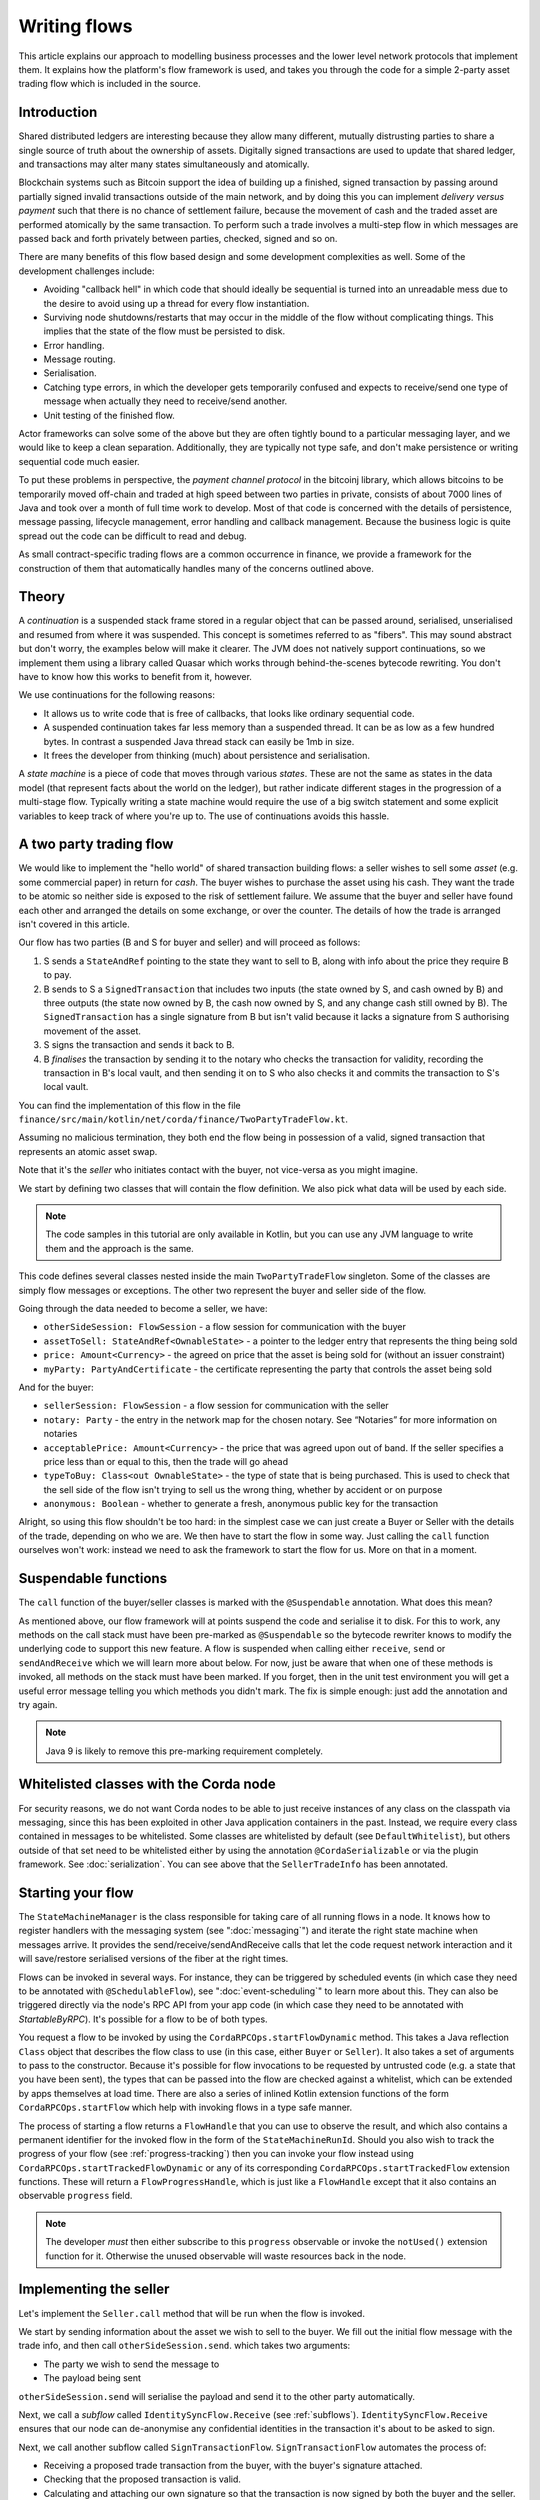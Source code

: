 .. highlight:: kotlin
.. raw:: html

   <script type="text/javascript" src="_static/jquery.js"></script>
   <script type="text/javascript" src="_static/codesets.js"></script>

Writing flows
=============

This article explains our approach to modelling business processes and the lower level network protocols that implement
them. It explains how the platform's flow framework is used, and takes you through the code for a simple
2-party asset trading flow which is included in the source.

Introduction
------------

Shared distributed ledgers are interesting because they allow many different, mutually distrusting parties to
share a single source of truth about the ownership of assets. Digitally signed transactions are used to update that
shared ledger, and transactions may alter many states simultaneously and atomically.

Blockchain systems such as Bitcoin support the idea of building up a finished, signed transaction by passing around
partially signed invalid transactions outside of the main network, and by doing this you can implement
*delivery versus payment* such that there is no chance of settlement failure, because the movement of cash and the
traded asset are performed atomically by the same transaction. To perform such a trade involves a multi-step flow
in which messages are passed back and forth privately between parties, checked, signed and so on.

There are many benefits of this flow based design and some development complexities as well.  Some of the development challenges include:

* Avoiding "callback hell" in which code that should ideally be sequential is turned into an unreadable mess due to the
  desire to avoid using up a thread for every flow instantiation.
* Surviving node shutdowns/restarts that may occur in the middle of the flow without complicating things. This
  implies that the state of the flow must be persisted to disk.
* Error handling.
* Message routing.
* Serialisation.
* Catching type errors, in which the developer gets temporarily confused and expects to receive/send one type of message
  when actually they need to receive/send another.
* Unit testing of the finished flow.

Actor frameworks can solve some of the above but they are often tightly bound to a particular messaging layer, and
we would like to keep a clean separation. Additionally, they are typically not type safe, and don't make persistence or
writing sequential code much easier.

To put these problems in perspective, the *payment channel protocol* in the bitcoinj library, which allows bitcoins to
be temporarily moved off-chain and traded at high speed between two parties in private, consists of about 7000 lines of
Java and took over a month of full time work to develop. Most of that code is concerned with the details of persistence,
message passing, lifecycle management, error handling and callback management. Because the business logic is quite
spread out the code can be difficult to read and debug.

As small contract-specific trading flows are a common occurrence in finance, we provide a framework for the
construction of them that automatically handles many of the concerns outlined above.

Theory
------

A *continuation* is a suspended stack frame stored in a regular object that can be passed around, serialised,
unserialised and resumed from where it was suspended. This concept is sometimes referred to as "fibers". This may
sound abstract but don't worry, the examples below will make it clearer. The JVM does not natively support
continuations, so we implement them using a library called Quasar which works through behind-the-scenes
bytecode rewriting. You don't have to know how this works to benefit from it, however.

We use continuations for the following reasons:

* It allows us to write code that is free of callbacks, that looks like ordinary sequential code.
* A suspended continuation takes far less memory than a suspended thread. It can be as low as a few hundred bytes.
  In contrast a suspended Java thread stack can easily be 1mb in size.
* It frees the developer from thinking (much) about persistence and serialisation.

A *state machine* is a piece of code that moves through various *states*. These are not the same as states in the data
model (that represent facts about the world on the ledger), but rather indicate different stages in the progression
of a multi-stage flow. Typically writing a state machine would require the use of a big switch statement and some
explicit variables to keep track of where you're up to. The use of continuations avoids this hassle.

A two party trading flow
------------------------

We would like to implement the "hello world" of shared transaction building flows: a seller wishes to sell some
*asset* (e.g. some commercial paper) in return for *cash*. The buyer wishes to purchase the asset using his cash. They
want the trade to be atomic so neither side is exposed to the risk of settlement failure. We assume that the buyer
and seller have found each other and arranged the details on some exchange, or over the counter. The details of how
the trade is arranged isn't covered in this article.

Our flow has two parties (B and S for buyer and seller) and will proceed as follows:

1. S sends a ``StateAndRef`` pointing to the state they want to sell to B, along with info about the price they require
   B to pay.
2. B sends to S a ``SignedTransaction`` that includes two inputs (the state owned by S, and cash owned by B) and three
   outputs (the state now owned by B, the cash now owned by S, and any change cash still owned by B). The
   ``SignedTransaction`` has a single signature from B but isn't valid because it lacks a signature from S authorising
   movement of the asset.
3. S signs the transaction and sends it back to B.
4. B *finalises* the transaction by sending it to the notary who checks the transaction for validity, recording the
   transaction in B's local vault, and then sending it on to S who also checks it and commits the transaction to S's
   local vault.

You can find the implementation of this flow in the file ``finance/src/main/kotlin/net/corda/finance/TwoPartyTradeFlow.kt``.

Assuming no malicious termination, they both end the flow being in possession of a valid, signed transaction that
represents an atomic asset swap.

Note that it's the *seller* who initiates contact with the buyer, not vice-versa as you might imagine.

We start by defining two classes that will contain the flow definition. We also pick what data will be used by
each side.

.. note:: The code samples in this tutorial are only available in Kotlin, but you can use any JVM language to
   write them and the approach is the same.

.. container:: codeset

    .. literalinclude:: ../../docs/source/example-code/src/main/kotlin/net/corda/docs/kotlin/tutorial/flowstatemachines/TutorialFlowStateMachines.kt
        :language: kotlin
        :start-after: DOCSTART 1
        :end-before: DOCEND 1

This code defines several classes nested inside the main ``TwoPartyTradeFlow`` singleton. Some of the classes are
simply flow messages or exceptions. The other two represent the buyer and seller side of the flow.

Going through the data needed to become a seller, we have:

- ``otherSideSession: FlowSession`` - a flow session for communication with the buyer
- ``assetToSell: StateAndRef<OwnableState>`` - a pointer to the ledger entry that represents the thing being sold
- ``price: Amount<Currency>`` - the agreed on price that the asset is being sold for (without an issuer constraint)
- ``myParty: PartyAndCertificate`` - the certificate representing the party that controls the asset being sold

And for the buyer:

- ``sellerSession: FlowSession`` - a flow session for communication with the seller
- ``notary: Party`` - the entry in the network map for the chosen notary. See “Notaries” for more information on
  notaries
- ``acceptablePrice: Amount<Currency>`` - the price that was agreed upon out of band. If the seller specifies
  a price less than or equal to this, then the trade will go ahead
- ``typeToBuy: Class<out OwnableState>`` - the type of state that is being purchased. This is used to check that the
  sell side of the flow isn't trying to sell us the wrong thing, whether by accident or on purpose
- ``anonymous: Boolean`` - whether to generate a fresh, anonymous public key for the transaction

Alright, so using this flow shouldn't be too hard: in the simplest case we can just create a Buyer or Seller
with the details of the trade, depending on who we are. We then have to start the flow in some way. Just
calling the ``call`` function ourselves won't work: instead we need to ask the framework to start the flow for
us. More on that in a moment.

Suspendable functions
---------------------

The ``call`` function of the buyer/seller classes is marked with the ``@Suspendable`` annotation. What does this mean?

As mentioned above, our flow framework will at points suspend the code and serialise it to disk. For this to work,
any methods on the call stack must have been pre-marked as ``@Suspendable`` so the bytecode rewriter knows to modify
the underlying code to support this new feature. A flow is suspended when calling either ``receive``, ``send`` or
``sendAndReceive`` which we will learn more about below. For now, just be aware that when one of these methods is
invoked, all methods on the stack must have been marked. If you forget, then in the unit test environment you will
get a useful error message telling you which methods you didn't mark. The fix is simple enough: just add the annotation
and try again.

.. note:: Java 9 is likely to remove this pre-marking requirement completely.

Whitelisted classes with the Corda node
---------------------------------------

For security reasons, we do not want Corda nodes to be able to just receive instances of any class on the classpath
via messaging, since this has been exploited in other Java application containers in the past.  Instead, we require
every class contained in messages to be whitelisted. Some classes are whitelisted by default (see ``DefaultWhitelist``),
but others outside of that set need to be whitelisted either by using the annotation ``@CordaSerializable`` or via the
plugin framework.  See :doc:`serialization`.  You can see above that the ``SellerTradeInfo`` has been annotated.

Starting your flow
------------------

The ``StateMachineManager`` is the class responsible for taking care of all running flows in a node. It knows
how to register handlers with the messaging system (see ":doc:`messaging`") and iterate the right state machine
when messages arrive. It provides the send/receive/sendAndReceive calls that let the code request network
interaction and it will save/restore serialised versions of the fiber at the right times.

Flows can be invoked in several ways. For instance, they can be triggered by scheduled events (in which case they need to
be annotated with ``@SchedulableFlow``), see ":doc:`event-scheduling`" to learn more about this. They can also be triggered
directly via the node's RPC API from your app code (in which case they need to be annotated with `StartableByRPC`). It's
possible for a flow to be of both types.

You request a flow to be invoked by using the ``CordaRPCOps.startFlowDynamic`` method. This takes a
Java reflection ``Class`` object that describes the flow class to use (in this case, either ``Buyer`` or ``Seller``).
It also takes a set of arguments to pass to the constructor. Because it's possible for flow invocations to
be requested by untrusted code (e.g. a state that you have been sent), the types that can be passed into the
flow are checked against a whitelist, which can be extended by apps themselves at load time.  There are also a series
of inlined Kotlin extension functions of the form ``CordaRPCOps.startFlow`` which help with invoking flows in a type
safe manner.

The process of starting a flow returns a ``FlowHandle`` that you can use to observe the result, and which also contains
a permanent identifier for the invoked flow in the form of the ``StateMachineRunId``. Should you also wish to track the
progress of your flow (see :ref:`progress-tracking`) then you can invoke your flow instead using
``CordaRPCOps.startTrackedFlowDynamic`` or any of its corresponding ``CordaRPCOps.startTrackedFlow`` extension functions.
These will return a ``FlowProgressHandle``, which is just like a ``FlowHandle`` except that it also contains an observable
``progress`` field.

.. note:: The developer `must` then either subscribe to this ``progress`` observable or invoke the ``notUsed()`` extension
   function for it. Otherwise the unused observable will waste resources back in the node.

Implementing the seller
-----------------------

Let's implement the ``Seller.call`` method that will be run when the flow is invoked.

.. container:: codeset

    .. literalinclude:: ../../finance/src/main/kotlin/net/corda/finance/flows/TwoPartyTradeFlow.kt
        :language: kotlin
        :start-after: DOCSTART 4
        :end-before: DOCEND 4
        :dedent: 8

We start by sending information about the asset we wish to sell to the buyer. We fill out the initial flow message with
the trade info, and then call ``otherSideSession.send``. which takes two arguments:

- The party we wish to send the message to
- The payload being sent

``otherSideSession.send`` will serialise the payload and send it to the other party automatically.

Next, we call a *subflow* called ``IdentitySyncFlow.Receive`` (see :ref:`subflows`). ``IdentitySyncFlow.Receive``
ensures that our node can de-anonymise any confidential identities in the transaction it's about to be asked to sign.

Next, we call another subflow called ``SignTransactionFlow``. ``SignTransactionFlow`` automates the process of:

* Receiving a proposed trade transaction from the buyer, with the buyer's signature attached.
* Checking that the proposed transaction is valid.
* Calculating and attaching our own signature so that the transaction is now signed by both the buyer and the seller.
* Sending the transaction back to the buyer.

The transaction then needs to be finalized. This is the the process of sending the transaction to a notary to assert
(with another signature) that the time-window in the transaction (if any) is valid and there are no double spends.
In this flow, finalization is handled by the buyer, we just wait for them to send it to us. It will have the same ID as
the one we started with but more signatures.

Implementing the buyer
----------------------

OK, let's do the same for the buyer side:

.. container:: codeset

    .. literalinclude:: ../../finance/src/main/kotlin/net/corda/finance/flows/TwoPartyTradeFlow.kt
         :language: kotlin
         :start-after: DOCSTART 1
         :end-before: DOCEND 1
         :dedent: 8

This code is longer but no more complicated. Here are some things to pay attention to:

1. We do some sanity checking on the proposed trade transaction received from the seller to ensure we're being offered
   what we expected to be offered.
2. We create a cash spend using ``Cash.generateSpend``. You can read the vault documentation to learn more about this.
3. We access the *service hub* as needed to access things that are transient and may change or be recreated
   whilst a flow is suspended, such as the wallet or the network map.
4. We call ``CollectSignaturesFlow`` as a subflow to send the unfinished, still-invalid transaction to the seller so
   they can sign it and send it back to us.
5. Last, we call ``FinalityFlow`` as a subflow to finalize the transaction.

As you can see, the flow logic is straightforward and does not contain any callbacks or network glue code, despite
the fact that it takes minimal resources and can survive node restarts.

Flow sessions
-------------

It will be useful to describe how flows communicate with each other. A node may have many flows running at the same
time, and perhaps communicating with the same counterparty node but for different purposes. Therefore flows need a
way to segregate communication channels so that concurrent conversations between flows on the same set of nodes do
not interfere with each other.

To achieve this in order to communicate with a counterparty one needs to first initiate such a session with a ``Party``
using ``initiateFlow``, which returns a ``FlowSession`` object, identifying this communication. Subsequently the first
actual communication will kick off a counter-flow on the other side, receiving a "reply" session object. A session ends
when either flow ends, whether as expected or pre-maturely. If a flow ends pre-maturely then the other side will be
notified of that and they will also end, as the whole point of flows is a known sequence of message transfers. Flows end
pre-maturely due to exceptions, and as described above, if that exception is ``FlowException`` or a sub-type then it
will propagate to the other side. Any other exception will not propagate.

Taking a step back, we mentioned that the other side has to accept the session request for there to be a communication
channel. A node accepts a session request if it has registered the flow type (the fully-qualified class name) that is
making the request - each session initiation includes the initiating flow type. The *initiated* (server) flow must name the
*initiating* (client) flow using the ``@InitiatedBy`` annotation and passing the class name that will be starting the
flow session as the annotation parameter.

.. _subflows:

Sub-flows
---------

Flows can be composed via nesting. Invoking a sub-flow looks similar to an ordinary function call:

.. container:: codeset

   .. sourcecode:: kotlin

      @Suspendable
      fun call() {
          val unnotarisedTransaction = ...
          subFlow(FinalityFlow(unnotarisedTransaction))
      }

   .. sourcecode:: java

      @Suspendable
      public void call() throws FlowException {
          SignedTransaction unnotarisedTransaction = ...
          subFlow(new FinalityFlow(unnotarisedTransaction))
      }

Let's take a look at the three subflows we invoke in this flow.

FinalityFlow
^^^^^^^^^^^^
On the buyer side, we use ``FinalityFlow`` to finalise the transaction. It will:

* Send the transaction to the chosen notary and, if necessary, satisfy the notary that the transaction is valid.
* Record the transaction in the local vault, if it is relevant (i.e. involves the owner of the node).
* Send the fully signed transaction to the other participants for recording as well.

On the seller side we use ``ReceiveFinalityFlow`` to receive and record the finalised transaction.

.. warning:: If the buyer stops before sending the finalised transaction to the seller, the buyer is left with a
   valid transaction but the seller isn't, so they don't get the cash! This sort of thing is not
   always a risk (as the buyer may not gain anything from that sort of behaviour except a lawsuit), but if it is, a future
   version of the platform will allow you to ask the notary to send you the transaction as well, in case your counterparty
   does not. This is not the default because it reveals more private info to the notary.

We simply create the flow object via its constructor, and then pass it to the ``subFlow`` method which
returns the result of the flow's execution directly. Behind the scenes all this is doing is wiring up progress
tracking (discussed more below) and then running the object's ``call`` method. Because the sub-flow might suspend,
we must mark the method that invokes it as suspendable.

Within FinalityFlow, we use a further sub-flow called ``ReceiveTransactionFlow``. This is responsible for downloading
and checking all the dependencies of a transaction, which in Corda are always retrievable from the party that sent you a
transaction that uses them. This flow returns a list of ``LedgerTransaction`` objects.

.. note:: Transaction dependency resolution assumes that the peer you got the transaction from has all of the
   dependencies itself. It must do, otherwise it could not have convinced itself that the dependencies were themselves
   valid. It's important to realise that requesting only the transactions we require is a privacy leak, because if
   we don't download a transaction from the peer, they know we must have already seen it before. Fixing this privacy
   leak will come later.

CollectSignaturesFlow/SignTransactionFlow
^^^^^^^^^^^^^^^^^^^^^^^^^^^^^^^^^^^^^^^^^
We also invoke two other subflows:

* ``CollectSignaturesFlow``, on the buyer side
* ``SignTransactionFlow``, on the seller side

These flows communicate to gather all the required signatures for the proposed transaction. ``CollectSignaturesFlow``
will:

* Verify any signatures collected on the transaction so far
* Verify the transaction itself
* Send the transaction to the remaining required signers and receive back their signatures
* Verify the collected signatures

``SignTransactionFlow`` responds by:

* Receiving the partially-signed transaction off the wire
* Verifying the existing signatures
* Resolving the transaction's dependencies
* Verifying the transaction itself
* Running any custom validation logic
* Sending their signature back to the buyer
* Waiting for the transaction to be recorded in their vault

We cannot instantiate ``SignTransactionFlow`` itself, as it's an abstract class. Instead, we need to subclass it and
override ``checkTransaction()`` to add our own custom validation logic:

.. container:: codeset

    .. literalinclude:: ../../finance/src/main/kotlin/net/corda/finance/flows/TwoPartyTradeFlow.kt
        :language: kotlin
        :start-after: DOCSTART 5
        :end-before: DOCEND 5
        :dedent: 12

In this case, our custom validation logic ensures that the amount of cash outputs in the transaction equals the
price of the asset.

Persisting flows
----------------

If you look at the code for ``FinalityFlow``, ``CollectSignaturesFlow`` and ``SignTransactionFlow``, you'll see calls
to both ``receive`` and ``sendAndReceive``. Once either of these methods is called, the ``call`` method will be
suspended into a continuation and saved to persistent storage. If the node crashes or is restarted, the flow will
effectively continue as if nothing had happened. Your code may remain blocked inside such a call for seconds,
minutes, hours or even days in the case of a flow that needs human interaction!

Note that if a node has flows still in a suspended state, with flow continuations written to disk, it will not be
possible to upgrade that node to a new version of Corda, because flows must be completely "drained" before an upgrade
can be performed, and must reach a finished state for draining to complete (see :ref:`draining_the_node` for details).
While there are mechanisms for "evolving" serialised data held in the vault, there are no equivalent mechanisms for
updating serialised checkpoint data. For this reason it is not a good idea to design flows with the intention that
they should remain in a suspended state for a long period of time, as this will obstruct necessary upgrades to Corda
itself. Any long-running business process should therefore be structured as a series of discrete transactions, written
to the vault, rather than a single flow persisted over time through the flow checkpointing mechanism.

.. note:: There are a couple of rules you need to bear in mind when writing a class that will be used as a continuation.
   The first is that anything on the stack when the function is suspended will be stored into the heap and kept alive by
   the garbage collector. So try to avoid keeping enormous data structures alive unless you really have to.  You can
   always use private methods to keep the stack uncluttered with temporary variables, or to avoid objects that
   Kryo is not able to serialise correctly.

   The second is that as well as being kept on the heap, objects reachable from the stack will be serialised. The state
   of the function call may be resurrected much later! Kryo doesn't require objects be marked as serialisable, but even so,
   doing things like creating threads from inside these calls would be a bad idea. They should only contain business
   logic and only do I/O via the methods exposed by the flow framework.

   It's OK to keep references around to many large internal node services though: these will be serialised using a
   special token that's recognised by the platform, and wired up to the right instance when the continuation is
   loaded off disk again.

``receive`` and ``sendAndReceive`` return a simple wrapper class, ``UntrustworthyData<T>``, which is
just a marker class that reminds us that the data came from a potentially malicious external source and may have been
tampered with or be unexpected in other ways. It doesn't add any functionality, but acts as a reminder to "scrub"
the data before use.

Exception handling
------------------

Flows can throw exceptions to prematurely terminate their execution. The flow framework gives special treatment to
``FlowException`` and its subtypes. These exceptions are treated as error responses of the flow and are propagated
to all counterparties it is communicating with. The receiving flows will throw the same exception the next time they do
a ``receive`` or ``sendAndReceive`` and thus end the flow session. If the receiver was invoked via ``subFlow``
then the exception can  be caught there enabling re-invocation of the sub-flow.

If the exception thrown by the erroring flow is not a ``FlowException`` it will still terminate but will not propagate to
the other counterparties. Instead they will be informed the flow has terminated and will themselves be terminated with a
generic exception.

.. note:: A future version will extend this to give the node administrator more control on what to do with such erroring
   flows.

Throwing a ``FlowException`` enables a flow to reject a piece of data it has received back to the sender. This is typically
done in the ``unwrap`` method of the received ``UntrustworthyData``. In the above example the seller checks the price
and throws ``FlowException`` if it's invalid. It's then up to the buyer to either try again with a better price or give up.

.. _progress-tracking:

Progress tracking
-----------------

Not shown in the code snippets above is the usage of the ``ProgressTracker`` API. Progress tracking exports information
from a flow about where it's got up to in such a way that observers can render it in a useful manner to humans who
may need to be informed. It may be rendered via an API, in a GUI, onto a terminal window, etc.

A ``ProgressTracker`` is constructed with a series of ``Step`` objects, where each step is an object representing a
stage in a piece of work. It is therefore typical to use singletons that subclass ``Step``, which may be defined easily
in one line when using Kotlin. Typical steps might be "Waiting for response from peer", "Waiting for signature to be
approved", "Downloading and verifying data" etc.

A flow might declare some steps with code inside the flow class like this:

.. container:: codeset

    .. literalinclude:: ../../finance/src/main/kotlin/net/corda/finance/flows/TwoPartyTradeFlow.kt
        :language: kotlin
        :start-after: DOCSTART 2
        :end-before: DOCEND 2
        :dedent: 8

    .. literalinclude:: ../../docs/source/example-code/src/main/java/net/corda/docs/java/tutorial/flowstatemachines/TutorialFlowStateMachines.java
        :language: java
        :start-after: DOCSTART 1
        :end-before: DOCEND 1
        :dedent: 4

Each step exposes a label. By defining your own step types, you can export progress in a way that's both human readable
and machine readable.

Progress trackers are hierarchical. Each step can be the parent for another tracker. By setting
``Step.childProgressTracker``, a tree of steps can be created. It's allowed to alter the hierarchy at runtime, on the
fly, and the progress renderers will adapt to that properly. This can be helpful when you don't fully know ahead of
time what steps will be required. If you *do* know what is required, configuring as much of the hierarchy ahead of time
is a good idea, as that will help the users see what is coming up. You can pre-configure steps by overriding the
``Step`` class like this:

.. container:: codeset

    .. literalinclude:: ../../finance/src/main/kotlin/net/corda/finance/flows/TwoPartyTradeFlow.kt
        :language: kotlin
        :start-after: DOCSTART 3
        :end-before: DOCEND 3
        :dedent: 12

    .. literalinclude:: ../../docs/source/example-code/src/main/java/net/corda/docs/java/tutorial/flowstatemachines/TutorialFlowStateMachines.java
        :language: java
        :start-after: DOCSTART 2
        :end-before: DOCEND 2
        :dedent: 4

Every tracker has not only the steps given to it at construction time, but also the singleton
``ProgressTracker.UNSTARTED`` step and the ``ProgressTracker.DONE`` step. Once a tracker has become ``DONE`` its
position may not be modified again (because e.g. the UI may have been removed/cleaned up), but until that point, the
position can be set to any arbitrary set both forwards and backwards. Steps may be skipped, repeated, etc. Note that
rolling the current step backwards will delete any progress trackers that are children of the steps being reversed, on
the assumption that those subtasks will have to be repeated.

Trackers provide an `Rx observable <http://reactivex.io/>`_ which streams changes to the hierarchy. The top level
observable exposes all the events generated by its children as well. The changes are represented by objects indicating
whether the change is one of position (i.e. progress), structure (i.e. new subtasks being added/removed) or some other
aspect of rendering (i.e. a step has changed in some way and is requesting a re-render).

The flow framework is somewhat integrated with this API. Each ``FlowLogic`` may optionally provide a tracker by
overriding the ``progressTracker`` property (``getProgressTracker`` method in Java). If the
``FlowLogic.subFlow`` method is used, then the tracker of the sub-flow will be made a child of the current
step in the parent flow automatically, if the parent is using tracking in the first place. The framework will also
automatically set the current step to ``DONE`` for you, when the flow is finished.

Because a flow may sometimes wish to configure the children in its progress hierarchy *before* the sub-flow
is constructed, for sub-flows that always follow the same outline regardless of their parameters it's conventional
to define a companion object/static method (for Kotlin/Java respectively) that constructs a tracker, and then allow
the sub-flow to have the tracker it will use be passed in as a parameter. This allows all trackers to be built
and linked ahead of time.

In future, the progress tracking framework will become a vital part of how exceptions, errors, and other faults are
surfaced to human operators for investigation and resolution.

Future features
---------------

The flow framework is a key part of the platform and will be extended in major ways in future. Here are some of
the features we have planned:

* Exception management, with a "flow hospital" tool to manually provide solutions to unavoidable
  problems (e.g. the other side doesn't know the trade)
* Being able to interact with people, either via some sort of external ticketing system, or email, or a custom UI.
  For example to implement human transaction authorisations
* A standard library of flows that can be easily sub-classed by local developers in order to integrate internal
  reporting logic, or anything else that might be required as part of a communications lifecycle
